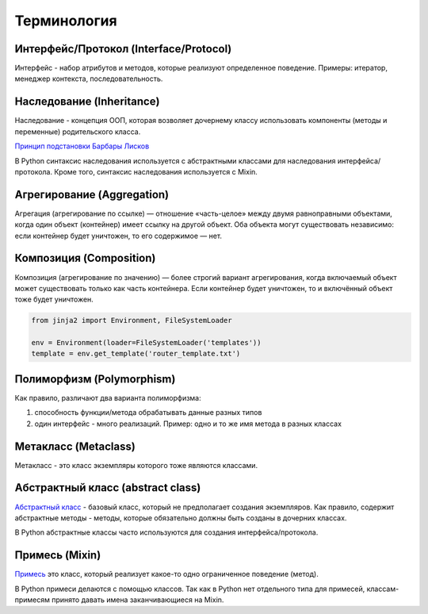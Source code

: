Терминология
------------

Интерфейс/Протокол (Interface/Protocol)
~~~~~~~~~~~~~~~~~~~~~~~~~~~~~~~~~~~~~~~

Интерфейс - набор атрибутов и методов, которые реализуют определенное поведение. Примеры: итератор, менеджер контекста, последовательность.


Наследование (Inheritance)
~~~~~~~~~~~~~~~~~~~~~~~~~~

Наследование - концепция ООП, которая возволяет дочернему классу использовать компоненты (методы и переменные) родительского класса.

`Принцип подстановки Барбары Лисков <https://ru.wikipedia.org/wiki/%D0%9F%D1%80%D0%B8%D0%BD%D1%86%D0%B8%D0%BF_%D0%BF%D0%BE%D0%B4%D1%81%D1%82%D0%B0%D0%BD%D0%BE%D0%B2%D0%BA%D0%B8_%D0%91%D0%B0%D1%80%D0%B1%D0%B0%D1%80%D1%8B_%D0%9B%D0%B8%D1%81%D0%BA%D0%BE%D0%B2>`__


В Python синтаксис наследования используется с абстрактными классами для наследования интерфейса/протокола.
Кроме того, синтаксис наследования используется с Mixin.

Агрегирование (Aggregation)
~~~~~~~~~~~~~~~~~~~~~~~~~~~

Агрегация (агрегирование по ссылке) — отношение «часть-целое» между двумя равноправными объектами,
когда один объект (контейнер) имеет ссылку на другой объект. 
Оба объекта могут существовать независимо: если контейнер будет уничтожен, то его содержимое — нет.


Композиция (Composition)
~~~~~~~~~~~~~~~~~~~~~~~~

Композиция (агрегирование по значению) — более строгий вариант агрегирования, 
когда включаемый объект может существовать только как часть контейнера. 
Если контейнер будет уничтожен, то и включённый объект тоже будет уничтожен.


.. code:: python

    from jinja2 import Environment, FileSystemLoader

    env = Environment(loader=FileSystemLoader('templates'))
    template = env.get_template('router_template.txt')


Полиморфизм (Polymorphism)
~~~~~~~~~~~~~~~~~~~~~~~~~~

Как правило, различают два варианта полиморфизма:

1. способность функции/метода обрабатывать данные разных типов
2. один интерфейс - много реализаций. Пример: одно и то же имя метода в разных классах

Метакласс (Metaclass)
~~~~~~~~~~~~~~~~~~~~~

Метакласс - это класс экземпляры которого тоже являются классами.

Абстрактный класс (abstract class)
~~~~~~~~~~~~~~~~~~~~~~~~~~~~~~~~~~

`Абстрактный класс <https://ru.wikipedia.org/wiki/%D0%90%D0%B1%D1%81%D1%82%D1%80%D0%B0%D0%BA%D1%82%D0%BD%D1%8B%D0%B9_%D0%BA%D0%BB%D0%B0%D1%81%D1%81>`__ - базовый класс, 
который не предполагает создания экземпляров.
Как правило, содержит абстрактные методы - методы, которые обязательно должны быть
созданы в дочерних классах.

В Python абстрактные классы часто используются для создания интерфейса/протокола.


Примесь (Mixin)
~~~~~~~~~~~~~~~

`Примесь <https://ru.wikipedia.org/wiki/%D0%9F%D1%80%D0%B8%D0%BC%D0%B5%D1%81%D1%8C_(%D0%BF%D1%80%D0%BE%D0%B3%D1%80%D0%B0%D0%BC%D0%BC%D0%B8%D1%80%D0%BE%D0%B2%D0%B0%D0%BD%D0%B8%D0%B5)>`__ это класс, который реализует какое-то одно ограниченное поведение (метод).

В Python примеси делаются с помощью классов. Так как в Python нет отдельного типа для примесей,
классам-примесям принято давать имена заканчивающиеся на Mixin.


